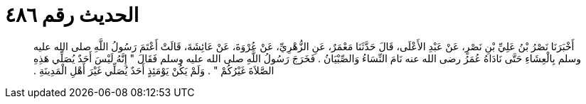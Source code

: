 
= الحديث رقم ٤٨٦

[quote.hadith]
أَخْبَرَنَا نَصْرُ بْنُ عَلِيِّ بْنِ نَصْرٍ، عَنْ عَبْدِ الأَعْلَى، قَالَ حَدَّثَنَا مَعْمَرٌ، عَنِ الزُّهْرِيِّ، عَنْ عُرْوَةَ، عَنْ عَائِشَةَ، قَالَتْ أَعْتَمَ رَسُولُ اللَّهِ صلى الله عليه وسلم بِالْعِشَاءِ حَتَّى نَادَاهُ عُمَرُ رضى الله عنه نَامَ النِّسَاءُ وَالصِّبْيَانُ ‏.‏ فَخَرَجَ رَسُولُ اللَّهِ صلى الله عليه وسلم فَقَالَ ‏"‏ إِنَّهُ لَيْسَ أَحَدٌ يُصَلِّي هَذِهِ الصَّلاَةَ غَيْرُكُمْ ‏"‏ ‏.‏ وَلَمْ يَكُنْ يَوْمَئِذٍ أَحَدٌ يُصَلِّي غَيْرَ أَهْلِ الْمَدِينَةِ ‏.‏